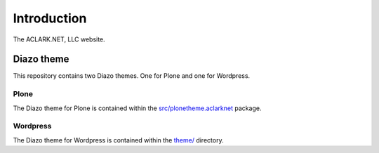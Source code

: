 
Introduction
============

The ACLARK.NET, LLC website.

.. image:: https://github.com/ACLARKNET/aclark_net_website/raw/master/screenshot.png

Diazo theme
-----------

This repository contains two Diazo themes. One for Plone and one for Wordpress.

Plone
~~~~~

The Diazo theme for Plone is contained within the `src/plonetheme.aclarknet`_ package.

Wordpress
~~~~~~~~~

The Diazo theme for Wordpress is contained within the `theme/`_ directory.

.. _`src/plonetheme.aclarknet`: https://github.com/ACLARKNET/aclark_net_website/tree/master/theme

.. _`theme/`: https://github.com/ACLARKNET/aclark_net_website/tree/master/theme


